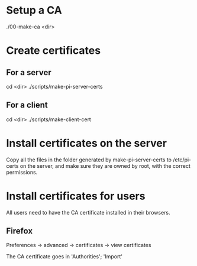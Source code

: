 * Setup a CA
  ./00-make-ca <dir>

* Create certificates
** For a server
   cd <dir>
   ./scripts/make-pi-server-certs

** For a client
   cd <dir>
   ./scripts/make-client-cert

* Install certificates on the server
  Copy all the files in the folder generated by make-pi-server-certs to /etc/pi-certs on the server, and make sure they are owned by root, with the correct permissions.

* Install certificates for users
  All users need to have the CA certificate installed in their browsers.

** Firefox
   Preferences -> advanced -> certificates -> view certificates

   The CA certificate goes in 'Authorities'; 'Import'
